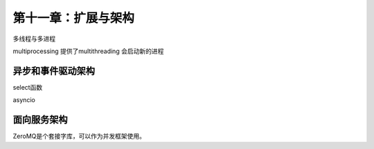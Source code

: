 第十一章：扩展与架构
====================================

多线程与多进程

multiprocessing 提供了multithreading 会启动新的进程

异步和事件驱动架构
---------------------------------------------------------------------

  
select函数

asyncio

面向服务架构
---------------------------------------------------------------------

ZeroMQ是个套接字库，可以作为并发框架使用。